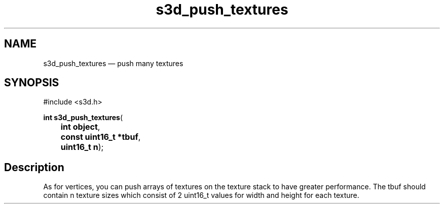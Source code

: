.TH "s3d_push_textures" "3" 
.SH "NAME" 
s3d_push_textures \(em push many textures 
.SH "SYNOPSIS" 
.PP 
.nf 
#include <s3d.h> 
.sp 1 
\fBint \fBs3d_push_textures\fP\fR( 
\fB	int \fBobject\fR\fR, 
\fB	const uint16_t *\fBtbuf\fR\fR, 
\fB	uint16_t \fBn\fR\fR); 
.fi 
.SH "Description" 
.PP 
As for vertices, you can push arrays of textures on the texture stack to have greater performance. The tbuf should contain n texture sizes which consist of 2 uint16_t values for width and height for each texture.          
.\" created by instant / docbook-to-man
